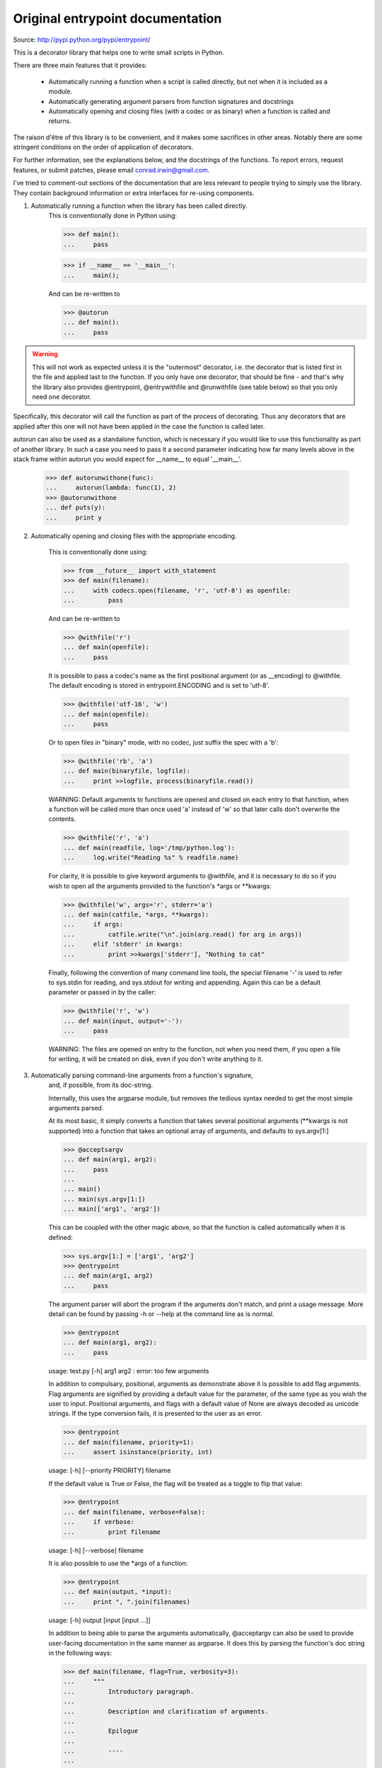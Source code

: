 Original entrypoint documentation
==================================

Source: http://pypi.python.org/pypi/entrypoint/


This is a decorator library that helps one to write small scripts in Python.

There are three main features that it provides:

 * Automatically running a function when a script is called directly, but
   not when it is included as a module.

 * Automatically generating argument parsers from function signatures and
   docstrings

 * Automatically opening and closing files (with a codec or as binary) when
   a function is called and returns.

The raison d'être of this library is to be convenient, and it makes some
sacrifices in other areas. Notably there are some stringent conditions on
the order of application of decorators.

For further information, see the explanations below, and the docstrings of the
functions. To report errors, request features, or submit patches, please email
conrad.irwin@gmail.com.


I've tried to comment-out sections of the documentation that are less relevant
to people trying to simply use the library. They contain background information
or extra interfaces for re-using components.

1) Automatically running a function when the library has been called directly.
    This is conventionally done in Python using:

    >>> def main():
    ...     pass

    >>> if __name__ == '__main__':
    ...     main();

    And can be re-written to

    >>> @autorun
    ... def main():
    ...     pass

.. warning::

    This will not work as expected unless it is the "outermost"
    decorator, i.e. the decorator that is listed first in the file and
    applied last to the function. If you only have one decorator, that
    should be fine - and that's why the library also provides @entrypoint,
    @entrywithfile and @runwithfile (see table below) so that you only
    need one decorator.

Specifically, this decorator will call the function as part of the
process of decorating. Thus any decorators that are applied after
this one will not have been applied in the case the function is
called later.

autorun can also be used as a standalone function, which is necessary if
you would like to use this functionality as part of another library.
In such a case you need to pass it a second parameter indicating how far
many levels above in the stack frame within autorun you would expect for
__name__ to equal '__main__'.

    >>> def autorunwithone(func):
    ...     autorun(lambda: func(1), 2)
    >>> @autorunwithone
    ... def puts(y):
    ...     print y



2) Automatically opening and closing files with the appropriate encoding.

    This is conventionally done using:

    >>> from __future__ import with_statement
    >>> def main(filename):
    ...     with codecs.open(filename, 'r', 'utf-8') as openfile:
    ...         pass

    And can be re-written to

    >>> @withfile('r')
    ... def main(openfile):
    ...     pass

    It is possible to pass a codec's name as the first positional argument
    (or as __encoding) to @withfile. The default encoding is stored in
    entrypoint.ENCODING and is set to 'utf-8'.

    >>> @withfile('utf-16', 'w')
    ... def main(openfile):
    ...     pass

    Or to open files in "binary" mode, with no codec, just suffix the
    spec with a 'b':

    >>> @withfile('rb', 'a')
    ... def main(binaryfile, logfile):
    ...     print >>logfile, process(binaryfile.read())

    WARNING: Default arguments to functions are opened and closed on each entry
    to that function, when a function will be called more than once used 'a'
    instead of 'w' so that later calls don't overwrite the contents.

    >>> @withfile('r', 'a')
    ... def main(readfile, log='/tmp/python.log'):
    ...     log.write("Reading %s" % readfile.name)

    For clarity, it is possible to give keyword arguments to @withfile, and
    it is necessary to do so if you wish to open all the arguments provided to
    the function's *args or **kwargs:

    >>> @withfile('w', args='r', stderr='a')
    ... def main(catfile, *args, **kwargs):
    ...     if args:
    ...         catfile.write("\n".join(arg.read() for arg in args))
    ...     elif 'stderr' in kwargs:
    ...         print >>kwargs['stderr'], "Nothing to cat"

    Finally, following the convention of many command line tools, the special
    filename '-' is used to refer to sys.stdin for reading, and sys.stdout for
    writing and appending. Again this can be a default parameter or passed in
    by the caller:

    >>> @withfile('r', 'w')
    ... def main(input, output='-'):
    ...     pass

    WARNING: The files are opened on entry to the function, not when you need them,
    if you open a file for writing, it will be created on disk, even if you don't
    write anything to it.

3) Automatically parsing command-line arguments from a function's signature,
    and, if possible, from its doc-string.

    Internally, this uses the argparse module, but removes the tedious syntax
    needed to get the most simple arguments parsed.

    At its most basic, it simply converts a function that takes several
    positional arguments (**kwargs is not supported) into a function that takes
    an optional array of arguments, and defaults to sys.argv[1:]

    >>> @acceptsargv
    ... def main(arg1, arg2):
    ...     pass
    ...
    ... main()
    ... main(sys.argv[1:])
    ... main(['arg1', 'arg2'])

    This can be coupled with the other magic above, so that the function is
    called automatically when it is defined:

    >>> sys.argv[1:] = ['arg1', 'arg2']
    >>> @entrypoint
    ... def main(arg1, arg2)
    ...     pass

    The argument parser will abort the program if the arguments don't match, and
    print a usage message. More detail can be found by passing -h or --help at
    the command line as is normal.

    >>> @entrypoint
    ... def main(arg1, arg2):
    ...     pass

    usage: test.py [-h] arg1 arg2
    : error: too few arguments

    In addition to compulsary, positional, arguments as demonstrate above it is
    possible to add flag arguments. Flag arguments are signified by providing a
    default value for the parameter, of the same type as you wish the user to
    input. Positional arguments, and flags with a default value of None are
    always decoded as unicode strings. If the type conversion fails, it is
    presented to the user as an error.

    >>> @entrypoint
    ... def main(filename, priority=1):
    ...     assert isinstance(priority, int)

    usage: [-h] [--priority PRIORITY] filename

    If the default value is True or False, the flag will be treated as a toggle
    to flip that value:

    >>> @entrypoint
    ... def main(filename, verbose=False):
    ...     if verbose:
    ...         print filename

    usage: [-h] [--verbose] filename

    It is also possible to use the *args of a function:

    >>> @entrypoint
    ... def main(output, *input):
    ...     print ", ".join(filenames)

    usage: [-h] output [input [input ...]]

    In addition to being able to parse the arguments automatically, @acceptargv
    can also be used to provide user-facing documentation in the same manner as
    argparse. It does this by parsing the function's doc string in the following
    ways:

    >>> def main(filename, flag=True, verbosity=3):
    ...     """
    ...         Introductory paragraph.
    ...
    ...         Description and clarification of arguments.
    ...
    ...         Epilogue
    ...
    ...         ----
    ...
    ...         Internal documentation
    ...     """
    ...     pass

    All parts are optional. The introductory paragraph and the epilogue are
    shown before and after the summary of arguments generated by argparse. The
    internal documentation (below the ----) is not displayed at all::

        <argument> = <clarification>:<description>
        <clarification> = [-<letter>[,] ] --<flagname> [=<varname>]
                        = <argname> [/<displayname>]

    The description can span multiple lines, and will be re-formed when
    displayed.

    In the first case, the -<letter> gives a one-letter/number abbreviation for setting
    the flag:

    >>> def main(flag=True):
    ...     """
    ...         -f --flag: Set the flag
    ...     """

    ::

        <argname>, <flagname>, <varname>, and <displayname> are limited to
        [a-zA-Z][a-zA-Z0-9_-]*

    The flagname and the argname should match the actual name used in the
    function argument definition, while the displayname and varname are simply
    for displaying to the user.

    Finally, any function that is wrapped in this manner can throw an
    entrypoint.UsageError, the first parameter of which will be displayed to
    the user as an error.

Several combinations are available as pre-defined decorators::

                      Run      Signature      Open
                 Automatically   Parser      Files

    @autorun           X

    @entrypoint        X           X

    @entrywithfile     X           X           X*

    @runwithfile       X                       X

    @withfile                                  X

    @withuserfile                              X*

    @acceptargv                    X

* Denotes that FileUsageErrors will be thrown instead of IOErrors to provide more
  user-friendly error reporting

A set of tests can be run by calling "python test.py"
